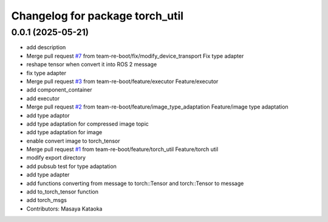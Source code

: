 ^^^^^^^^^^^^^^^^^^^^^^^^^^^^^^^^
Changelog for package torch_util
^^^^^^^^^^^^^^^^^^^^^^^^^^^^^^^^

0.0.1 (2025-05-21)
------------------
* add description
* Merge pull request `#7 <https://github.com/team-re-boot/libtorch_vendor/issues/7>`_ from team-re-boot/fix/modify_device_transport
  Fix type adapter
* reshape tensor when convert it into ROS 2 message
* fix type adapter
* Merge pull request `#3 <https://github.com/team-re-boot/libtorch_vendor/issues/3>`_ from team-re-boot/feature/executor
  Feature/executor
* add component_container
* add executor
* Merge pull request `#2 <https://github.com/team-re-boot/libtorch_vendor/issues/2>`_ from team-re-boot/feature/image_type_adaptation
  Feature/image type adaptation
* add type adaptor
* add type adaptation for compressed image topic
* add type adaptation for image
* enable convert image to torch_tensor
* Merge pull request `#1 <https://github.com/team-re-boot/libtorch_vendor/issues/1>`_ from team-re-boot/feature/torch_util
  Feature/torch util
* modify export directory
* add pubsub test for type adaptation
* add type adapter
* add functions converting from message to torch::Tensor and torch::Tensor to message
* add to_torch_tensor function
* add torch_msgs
* Contributors: Masaya Kataoka
